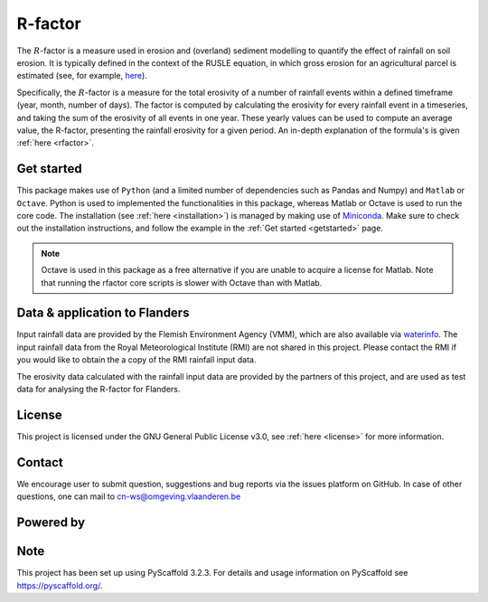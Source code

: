 R-factor
========

The :math:`R`-factor is a measure used in erosion and (overland) sediment
modelling to quantify the effect of rainfall on soil erosion. It is typically
defined in the context of the RUSLE equation, in which gross erosion for an
agricultural parcel is estimated (see, for example,
`here <https://docs.fluves.net/cnws-pascal//>`_).

Specifically, the :math:`R`-factor is a measure for the total erosivity of a
number of rainfall events within a defined timeframe (year, month, number of
days). The factor is computed by calculating the erosivity for every rainfall
event in a timeseries, and taking the sum of the erosivity of all events in
one year. These yearly values can be used to compute an average value, the
R-factor, presenting the rainfall erosivity for a given period. An in-depth
explanation of the formula's is given :ref:`here <rfactor>`.

Get started
-----------
This package makes use of ``Python`` (and a limited number of
dependencies such as Pandas and Numpy) and ``Matlab`` or ``Octave``. Python is
used to implemented the functionalities in this package, whereas Matlab or
Octave is used to run the core code. The installation
(see :ref:`here <installation>`) is managed by making use of
`Miniconda <https://docs.conda.io/en/latest/miniconda.html>`__. Make sure to
check out the installation instructions, and follow the example in the
:ref:`Get started <getstarted>` page.

.. note::

    Octave is used in this package as a free alternative if you are unable to
    acquire a license for Matlab. Note that running the rfactor core scripts
    is slower with Octave than with Matlab.

Data & application to Flanders
------------------------------
Input rainfall data are provided by the Flemish Environment Agency (VMM),
which are also available via `waterinfo <https://www.waterinfo.be>`_. The
input rainfall data from the Royal Meteorological Institute
(RMI) are not shared in this project. Please contact the RMI if you would like
to obtain the a copy of the RMI rainfall input data.

The erosivity data calculated with the rainfall input data are provided by the
partners of this project, and are used as test data for analysing the R-factor
for Flanders.

License
-------
This project is licensed under the GNU General Public License v3.0, see
:ref:`here <license>` for more information.

Contact
-------
We encourage user to submit question, suggestions and bug reports via the
issues platform on GitHub. In case of other questions, one can mail
to cn-ws@omgeving.vlaanderen.be

Powered by
----------

.. image:: ../docs/_static/png/DepartementOmgeving_logo.png


.. image:: ../docs/_static/png/KULeuven_logo.png


.. image:: ../docs/_static/png/VMM_logo.png


.. image:: ../docs/_static/png/fluves_logo.png

Note
----
This project has been set up using PyScaffold 3.2.3. For details and usage
information on PyScaffold see https://pyscaffold.org/.